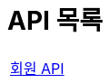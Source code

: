= API 목록
:doctype: book
:icons: font
:source-highlighter: highlightjs
:toc: left
:toclevels: 2
:sectlinks:
:nofooter:

[width="70%"]
|===
|link:members.html[회원 API]
|===
